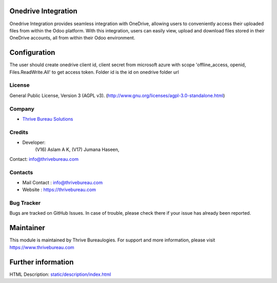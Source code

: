 .. image:: https://img.shields.io/badge/license-AGPL--3-blue.svg
    :target: https://www.gnu.org/licenses/agpl-3.0-standalone.html
    :alt: License: AGPL-3

Onedrive Integration
====================
Onedrive Integration provides seamless integration with OneDrive, allowing users
to conveniently access their uploaded files from within the Odoo platform. With
this integration, users can easily view, upload and download files stored in
their OneDrive accounts, all from within their Odoo environment.

Configuration
=============
The user should create onedrive client id, client secret from microsoft azure
with scope 'offline_access, openid, Files.ReadWrite.All' to get access token.
Folder id is the id on onedrive folder url

License
-------
General Public License, Version 3 (AGPL v3).
(http://www.gnu.org/licenses/agpl-3.0-standalone.html)

Company
-------
* `Thrive Bureau Solutions <https://thrivebureau.com/>`__

Credits
-------
* Developer:
            (V16) Aslam A K,
            (V17) Jumana Haseen,
Contact: info@thrivebureau.com

Contacts
--------
* Mail Contact : info@thrivebureau.com
* Website : https://thrivebureau.com

Bug Tracker
-----------
Bugs are tracked on GitHub Issues. In case of trouble, please check there if
your issue has already been reported.

Maintainer
==========
.. image:: https://thrivebureau.com/images/logo.png
   :target: https://thrivebureau.com

This module is maintained by Thrive Bureaulogies.
For support and more information, please visit https://www.thrivebureau.com

Further information
===================
HTML Description: `<static/description/index.html>`__
